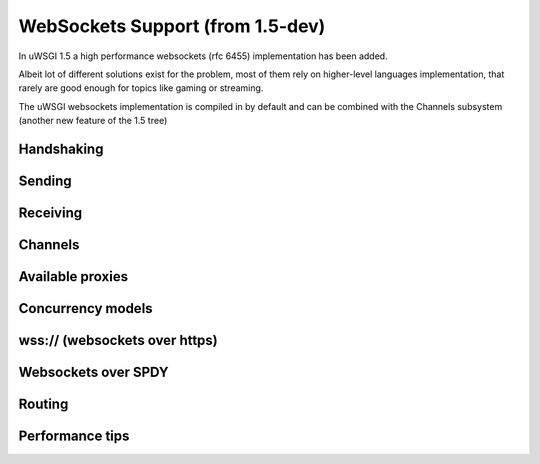 WebSockets Support (from 1.5-dev)
=================================


In uWSGI 1.5 a high performance websockets (rfc 6455) implementation has been added.

Albeit lot of different solutions exist for the problem, most of them rely on higher-level languages implementation, that rarely
are good enough for topics like gaming or streaming.

The uWSGI websockets implementation is compiled in by default and can be combined with the Channels subsystem (another new feature of the 1.5 tree)


Handshaking
***********

Sending
*******

Receiving
*********

Channels
********

Available proxies
*****************

Concurrency models
******************

wss:// (websockets over https)
******************************

Websockets over SPDY
********************

Routing
*******

.. code-block: ini

   [uwsgi]
   route = ^/websocket uwsgi:127.0.0.1:3032

Performance tips
****************
